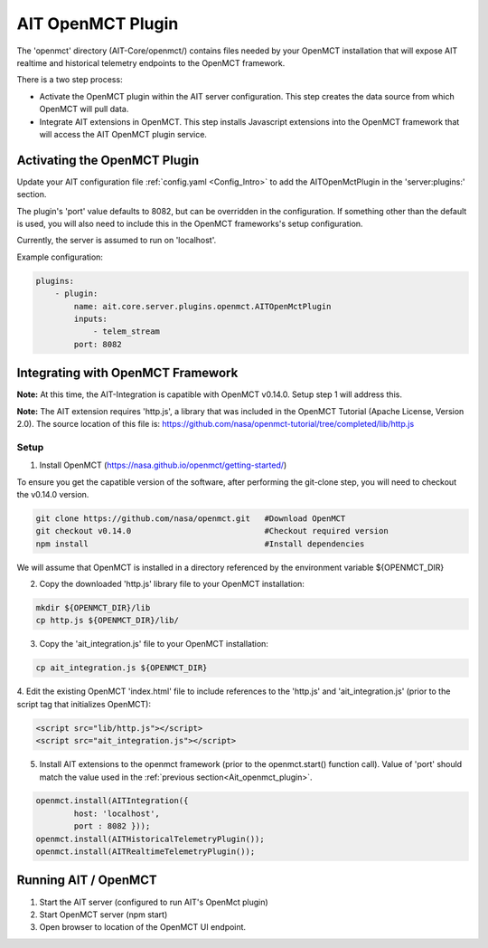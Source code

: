AIT OpenMCT Plugin
========================

The 'openmct' directory (AIT-Core/openmct/) contains files needed by your
OpenMCT installation that will expose AIT realtime and historical telemetry
endpoints to the OpenMCT framework.

There is a two step process:

* Activate the OpenMCT plugin within the AIT server configuration.  This step creates the data source from which OpenMCT will pull data.

* Integrate AIT extensions in OpenMCT.  This step installs Javascript extensions into the OpenMCT framework that will access the AIT OpenMCT plugin service.


.. _Ait_openmct_plugin:

Activating the OpenMCT Plugin
-----------------------------

Update your AIT configuration file :ref:`config.yaml <Config_Intro>` to add the AITOpenMctPlugin in the 'server:plugins:' section.

.. _Ait_openmct_port:
The plugin's 'port' value defaults to 8082, but can be overridden in the configuration.  If something other than the default is used, you will also need to include this in
the OpenMCT frameworks's setup configuration.

Currently, the server is assumed to run on 'localhost'.

.. _Plugin_config:

Example configuration:

.. code-block:: none

    plugins:
        - plugin:
            name: ait.core.server.plugins.openmct.AITOpenMctPlugin
            inputs:
                - telem_stream
            port: 8082



Integrating with OpenMCT Framework
----------------------------------

**Note:**
At this time, the AIT-Integration is capatible with OpenMCT  v0.14.0.  Setup step 1 will address this.

**Note:**
The AIT extension requires 'http.js', a library that was included in the OpenMCT Tutorial (Apache License, Version 2.0).
The source location of this file is: https://github.com/nasa/openmct-tutorial/tree/completed/lib/http.js


Setup
^^^^^

1. Install OpenMCT (https://nasa.github.io/openmct/getting-started/)

To ensure you get the capatible version of the software, after performing the git-clone step, you will need to checkout the v0.14.0 version.

.. code-block:: none

    git clone https://github.com/nasa/openmct.git   #Download OpenMCT
    git checkout v0.14.0                            #Checkout required version
    npm install                                     #Install dependencies


We will assume that OpenMCT is installed in a directory referenced
by the environment variable ${OPENMCT_DIR}


2. Copy the downloaded 'http.js' library file to your OpenMCT installation:

.. code-block:: none

    mkdir ${OPENMCT_DIR}/lib
    cp http.js ${OPENMCT_DIR}/lib/


3. Copy the 'ait_integration.js' file to your OpenMCT installation:

.. code-block:: none

    cp ait_integration.js ${OPENMCT_DIR}


4. Edit the existing OpenMCT 'index.html' file to include references to the 'http.js' and 'ait_integration.js' (prior
to the script tag that initializes OpenMCT):

.. code-block:: none

        <script src="lib/http.js"></script>
        <script src="ait_integration.js"></script>


5. Install AIT extensions to the openmct framework (prior to the openmct.start() function call).  Value of 'port' should match the value used in the :ref:`previous section<Ait_openmct_plugin>`.

.. code-block:: none

        openmct.install(AITIntegration({
                host: 'localhost',
                port : 8082 }));
        openmct.install(AITHistoricalTelemetryPlugin());
        openmct.install(AITRealtimeTelemetryPlugin());




Running AIT / OpenMCT
---------------------

1) Start the AIT server (configured to run AIT's OpenMct plugin)
2) Start OpenMCT server  (npm start)
3) Open browser to location of the OpenMCT UI endpoint.

